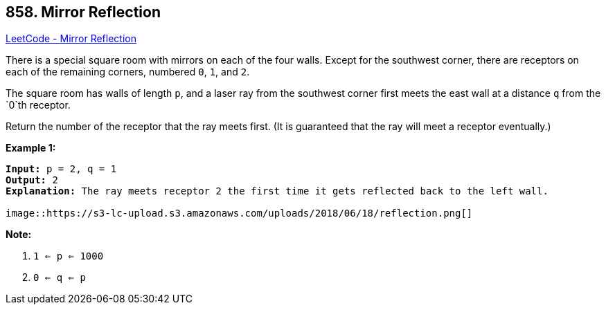 == 858. Mirror Reflection

https://leetcode.com/problems/mirror-reflection/[LeetCode - Mirror Reflection]

There is a special square room with mirrors on each of the four walls.  Except for the southwest corner, there are receptors on each of the remaining corners, numbered `0`, `1`, and `2`.

The square room has walls of length `p`, and a laser ray from the southwest corner first meets the east wall at a distance `q` from the `0`th receptor.

Return the number of the receptor that the ray meets first.  (It is guaranteed that the ray will meet a receptor eventually.)

 


*Example 1:*

[subs="verbatim,quotes,macros"]
----
*Input:* p = 2, q = 1
*Output:* 2
*Explanation:* The ray meets receptor 2 the first time it gets reflected back to the left wall.

image::https://s3-lc-upload.s3.amazonaws.com/uploads/2018/06/18/reflection.png[]
----


*Note:*


. `1 <= p <= 1000`
. `0 <= q <= p`



